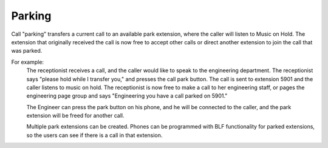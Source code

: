 ################
Parking
################

Call "parking" transfers a current call to an available park extension, where the caller will listen to Music on Hold.  The extension that originally received the call is now free to accept other calls or direct another extension to join the call that was parked.

For example:
  The receptionist receives a call, and the caller would like to speak to the engineering department.  The receptionist says "please hold while I transfer you," and presses the call park button.  The call is sent to extension 5901 and the caller listens to music on hold.  The receptionist is now free to make a call to her engineering staff, or pages the engineering page group and says "Engineering you have a call parked on 5901."
  
  The Engineer can press the park button on his phone, and he will be connected to the caller, and the park extension will be freed for another call.
  
  Multiple park extensions can be created.  Phones can be programmed with BLF functionality for parked extensions, so the users can see if there is a call in that extension.

